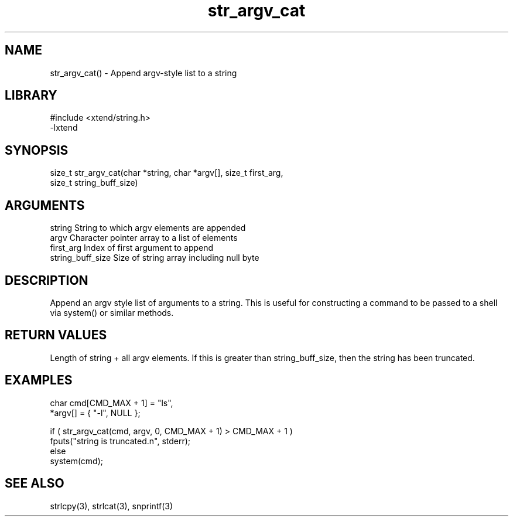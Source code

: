 \" Generated by c2man from str_argv_cat.c
.TH str_argv_cat 3

.SH NAME

str_argv_cat() - Append argv-style list to a string

.SH LIBRARY
\" Indicate #includes, library name, -L and -l flags
.nf
.na
#include <xtend/string.h>
-lxtend
.ad
.fi

\" Convention:
\" Underline anything that is typed verbatim - commands, etc.
.SH SYNOPSIS
.nf
.na
size_t  str_argv_cat(char *string, char *argv[], size_t first_arg,
size_t string_buff_size)
.ad
.fi

.SH ARGUMENTS
.nf
.na
string              String to which argv elements are appended
argv                Character pointer array to a list of elements
first_arg           Index of first argument to append
string_buff_size    Size of string array including null byte
.ad
.fi

.SH DESCRIPTION

Append an argv style list of arguments to a string.  This is
useful for constructing a command to be passed to a shell via
system() or similar methods.

.SH RETURN VALUES

Length of string + all argv elements.  If this is greater than
string_buff_size, then the string has been truncated.

.SH EXAMPLES
.nf
.na

char    cmd[CMD_MAX + 1] = "ls",
        *argv[] = { "-l", NULL };

if ( str_argv_cat(cmd, argv, 0, CMD_MAX + 1) > CMD_MAX + 1 )
    fputs("string is truncated.n", stderr);
else
    system(cmd);
.ad
.fi

.SH SEE ALSO

strlcpy(3), strlcat(3), snprintf(3)

